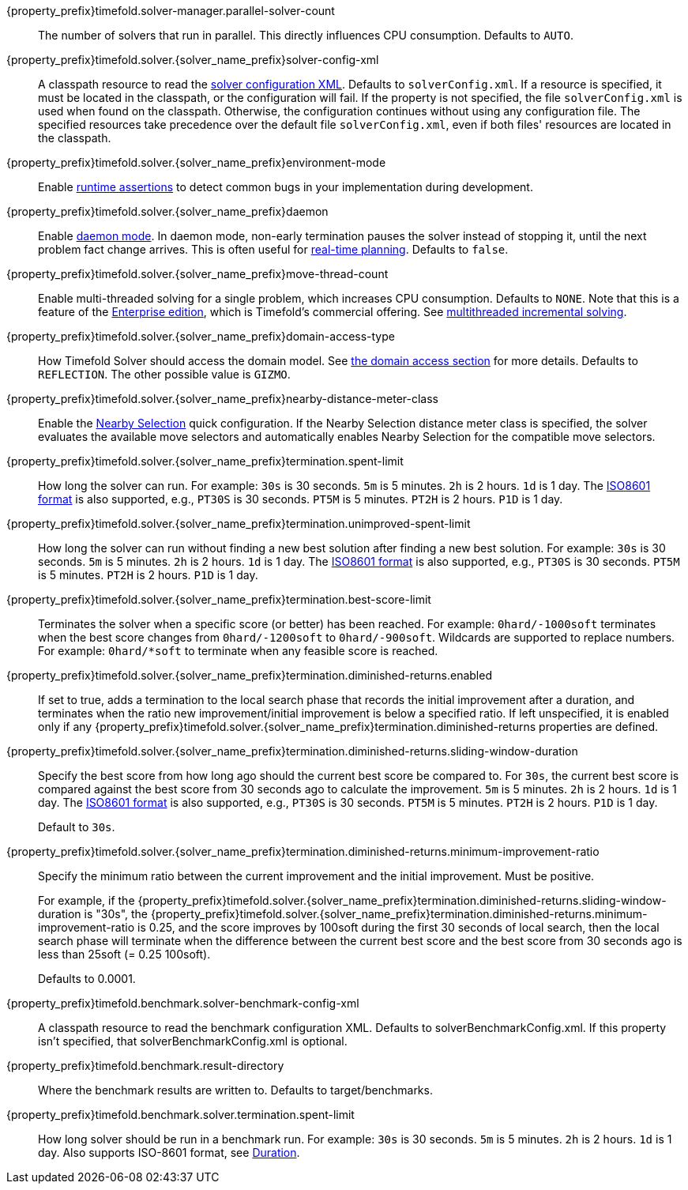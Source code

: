 ////
Quarkus and Spring Boot support the same configuration properties.
All the properties are in this file, which can then be included multiple times.
The {property_prefix} attribute is used for Quarkus properties.
The {solver_name_prefix} attribute is the solver name for multiple managers.
////

ifeval::["{solver_name_prefix}" == ""]
{property_prefix}timefold.solver-manager.parallel-solver-count::
The number of solvers that run in parallel.
This directly influences CPU consumption.
Defaults to `AUTO`.
endif::[]

{property_prefix}timefold.solver.{solver_name_prefix}solver-config-xml::
A classpath resource to read the xref:using-timefold-solver/configuration.adoc#solverConfiguration[solver configuration XML].
Defaults to `solverConfig.xml`.
If a resource is specified, it must be located in the classpath, or the configuration will fail.
If the property is not specified, the file `solverConfig.xml` is used when found on the classpath. Otherwise, the
configuration continues without using any configuration file.
The specified resources take precedence over the default file `solverConfig.xml`, even if both files' resources are
located in the classpath.

{property_prefix}timefold.solver.{solver_name_prefix}environment-mode::
Enable xref:using-timefold-solver/running-the-solver.adoc#environmentMode[runtime assertions] to detect common bugs in your
implementation during development.

{property_prefix}timefold.solver.{solver_name_prefix}daemon::
Enable xref:responding-to-change/responding-to-change.adoc#daemon[daemon mode].
In daemon mode, non-early termination pauses the solver instead of stopping it, until the next problem fact change arrives.
This is often useful for xref:responding-to-change/responding-to-change.adoc#realTimePlanning[real-time planning].
Defaults to `false`.

{property_prefix}timefold.solver.{solver_name_prefix}move-thread-count::
Enable multi-threaded solving for a single problem, which increases CPU consumption.
Defaults to `NONE`.
Note that this is a feature of the xref:enterprise-edition/enterprise-edition.adoc[Enterprise edition],
which is Timefold's commercial offering.
See xref:enterprise-edition/enterprise-edition.adoc#multithreadedIncrementalSolving[multithreaded incremental solving].

{property_prefix}timefold.solver.{solver_name_prefix}domain-access-type::
How Timefold Solver should access the domain model.
See xref:using-timefold-solver/configuration.adoc#domainAccess[the domain access section] for more details.
ifeval::["{property_prefix}" == "quarkus."]
Defaults to `GIZMO`.
The other possible value is `REFLECTION`.
endif::[]
ifeval::["{property_prefix}" == ""]
Defaults to `REFLECTION`.
The other possible value is `GIZMO`.
endif::[]

{property_prefix}timefold.solver.{solver_name_prefix}nearby-distance-meter-class::
Enable the xref:enterprise-edition/enterprise-edition.adoc#nearbySelection[Nearby Selection] quick configuration.
If the Nearby Selection distance meter class is specified,
the solver evaluates the available move selectors
and automatically enables Nearby Selection for the compatible move selectors.

{property_prefix}timefold.solver.{solver_name_prefix}termination.spent-limit::
How long the solver can run.
For example: `30s` is 30 seconds. `5m` is 5 minutes. `2h` is 2 hours. `1d` is 1 day.
The https://www.digi.com/resources/documentation/digidocs/90001488-13/reference/r_iso_8601_duration_format.htm[ISO8601 format]
is also supported, e.g., `PT30S` is 30 seconds. `PT5M` is 5 minutes. `PT2H` is 2 hours. `P1D` is 1 day.

{property_prefix}timefold.solver.{solver_name_prefix}termination.unimproved-spent-limit::
How long the solver can run without finding a new best solution after finding a new best solution.
For example: `30s` is 30 seconds. `5m` is 5 minutes. `2h` is 2 hours. `1d` is 1 day.
The https://www.digi.com/resources/documentation/digidocs/90001488-13/reference/r_iso_8601_duration_format.htm[ISO8601 format]
is also supported, e.g., `PT30S` is 30 seconds. `PT5M` is 5 minutes. `PT2H` is 2 hours. `P1D` is 1 day.

{property_prefix}timefold.solver.{solver_name_prefix}termination.best-score-limit::
Terminates the solver when a specific score (or better) has been reached.
For example: `0hard/-1000soft` terminates when the best score changes from `0hard/-1200soft` to `0hard/-900soft`.
Wildcards are supported to replace numbers.
For example: `0hard/*soft` to terminate when any feasible score is reached.

{property_prefix}timefold.solver.{solver_name_prefix}termination.diminished-returns.enabled::
If set to true, adds a termination to the local search phase that records the initial improvement after a duration, and terminates when the ratio new improvement/initial improvement is below a specified ratio.
If left unspecified, it is enabled only if any
{property_prefix}timefold.solver.{solver_name_prefix}termination.diminished-returns properties are defined.

{property_prefix}timefold.solver.{solver_name_prefix}termination.diminished-returns.sliding-window-duration::
Specify the best score from how long ago should the current best score be compared to.
For `30s`, the current best score is compared against the best score from 30 seconds ago to calculate the improvement.
`5m` is 5 minutes.
`2h` is 2 hours.
`1d` is 1 day.
The https://www.digi.com/resources/documentation/digidocs/90001488-13/reference/r_iso_8601_duration_format.htm[ISO8601 format]
is also supported, e.g., `PT30S` is 30 seconds.
`PT5M` is 5 minutes.
`PT2H` is 2 hours.
`P1D` is 1 day.
+
Default to `30s`.

{property_prefix}timefold.solver.{solver_name_prefix}termination.diminished-returns.minimum-improvement-ratio::
Specify the minimum ratio between the current improvement and the initial improvement.
Must be positive.
+
For example, if the {property_prefix}timefold.solver.{solver_name_prefix}termination.diminished-returns.sliding-window-duration is "30s", the {property_prefix}timefold.solver.{solver_name_prefix}termination.diminished-returns.minimum-improvement-ratio is 0.25, and the score improves by 100soft during the first 30 seconds of local search, then the local search phase will terminate when the difference between the current best score and the best score from 30 seconds ago is less than 25soft (= 0.25 100soft).
+
Defaults to 0.0001.

ifeval::["{solver_name_prefix}" == ""]
{property_prefix}timefold.benchmark.solver-benchmark-config-xml::
A classpath resource to read the benchmark configuration XML.
Defaults to solverBenchmarkConfig.xml.
If this property isn't specified, that solverBenchmarkConfig.xml is optional.

{property_prefix}timefold.benchmark.result-directory::
Where the benchmark results are written to. Defaults to
target/benchmarks.

{property_prefix}timefold.benchmark.solver.termination.spent-limit::
How long solver should be run in a benchmark run.
For example: `30s` is 30 seconds. `5m` is 5 minutes. `2h` is 2 hours. `1d` is 1 day.
Also supports ISO-8601 format, see https://docs.oracle.com/javase/8/docs/api/java/time/Duration.html[Duration].
endif::[]